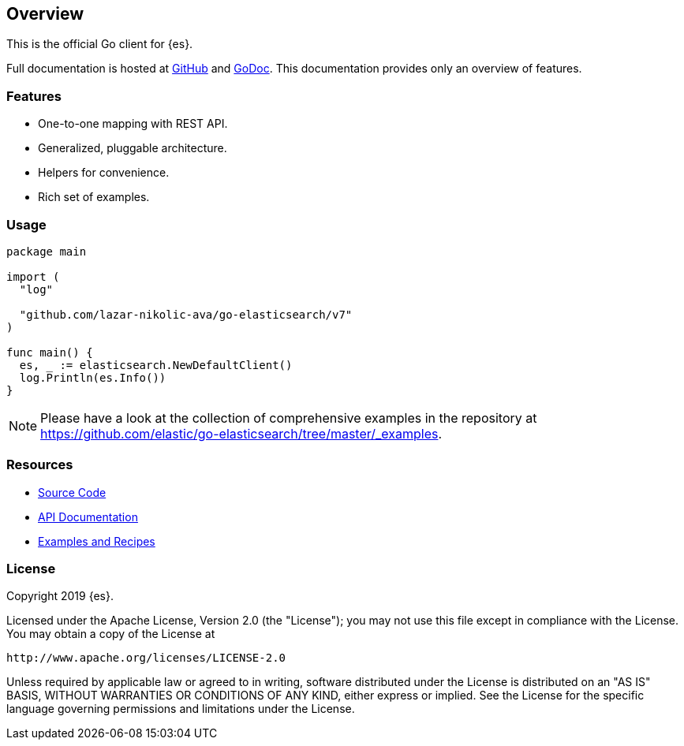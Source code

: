 [[overview]]
== Overview

This is the official Go client for {es}.

Full documentation is hosted at 
https://github.com/elastic/go-elasticsearch[GitHub]
and https://godoc.org/github.com/elastic/go-elasticsearch[GoDoc]. This 
documentation provides only an overview of features.

[discrete]
=== Features

* One-to-one mapping with REST API.
* Generalized, pluggable architecture.
* Helpers for convenience.
* Rich set of examples.


[discrete]
=== Usage

[source,go]
------------------------------------
package main

import (
  "log"

  "github.com/lazar-nikolic-ava/go-elasticsearch/v7"
)

func main() {
  es, _ := elasticsearch.NewDefaultClient()
  log.Println(es.Info())
}
------------------------------------

[NOTE]
Please have a look at the collection of comprehensive examples in the repository
at https://github.com/elastic/go-elasticsearch/tree/master/_examples.


[discrete]
=== Resources

* https://github.com/elastic/go-elasticsearch[Source Code]
* https://godoc.org/github.com/elastic/go-elasticsearch[API Documentation]
* https://github.com/elastic/go-elasticsearch/tree/master/_examples[Examples and Recipes]


[discrete]
=== License

Copyright 2019 {es}.

Licensed under the Apache License, Version 2.0 (the "License");
you may not use this file except in compliance with the License.
You may obtain a copy of the License at

    http://www.apache.org/licenses/LICENSE-2.0

Unless required by applicable law or agreed to in writing, software
distributed under the License is distributed on an "AS IS" BASIS,
WITHOUT WARRANTIES OR CONDITIONS OF ANY KIND, either express or implied.
See the License for the specific language governing permissions and
limitations under the License.